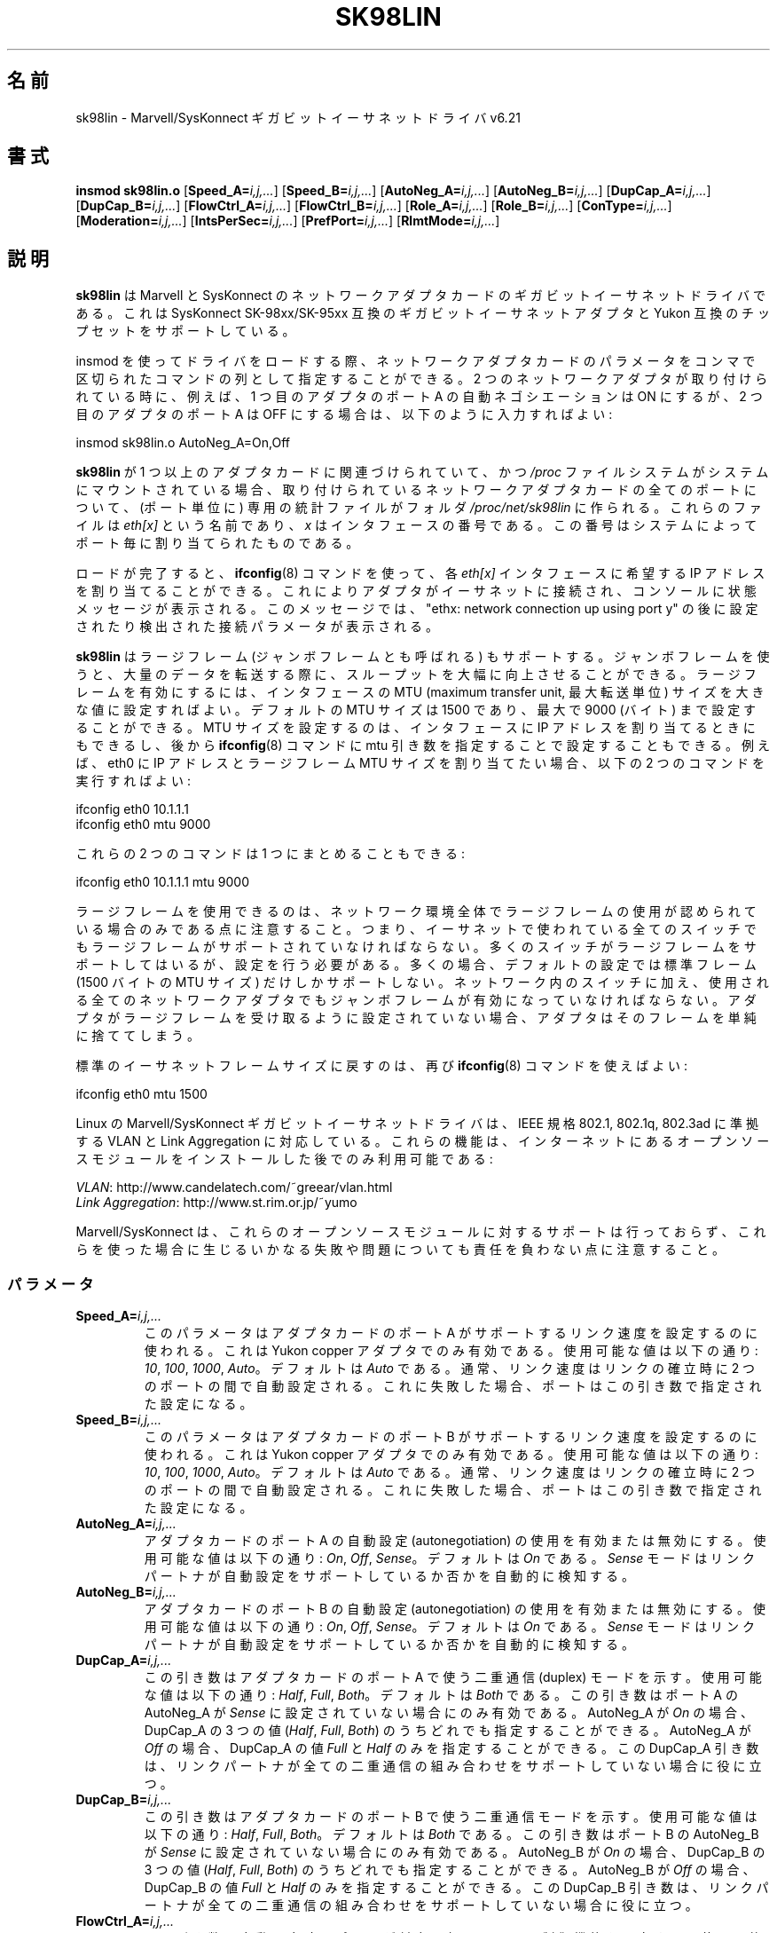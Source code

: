 .\" (C)Copyright 1999-2003 Marvell(R) -- linux@syskonnect.de
.\" sk98lin.4 1.1 2003/12/17 10:03:18
.\" This manpage can be viewed using `groff -Tascii -man sk98lin.4 | less`
.\"
.\" This is free documentation; you can redistribute it and/or
.\" modify it under the terms of the GNU General Public License as
.\" published by the Free Software Foundation; either version 2 of
.\" the License, or (at your option) any later version.
.\"
.\" The GNU General Public License's references to "object code"
.\" and "executables" are to be interpreted as the output of any
.\" document formatting or typesetting system, including
.\" intermediate and printed output.
.\"
.\" This manual is distributed in the hope that it will be useful,
.\" but WITHOUT ANY WARRANTY; without even the implied warranty of
.\" MERCHANTABILITY or FITNESS FOR A PARTICULAR PURPOSE.  See the
.\" GNU General Public License for more details.
.\"
.\" You should have received a copy of the GNU General Public
.\" License along with this manual; if not, write to the Free
.\" Software Foundation, Inc., 59 Temple Place, Suite 330, Boston, MA 02111,
.\" USA.
.\"
.\"*******************************************************************
.\"
.\" This file was generated with po4a. Translate the source file.
.\"
.\"*******************************************************************
.TH SK98LIN 4 2007\-11\-25 Linux "Linux Programmer's Manual"
.SH 名前
sk98lin \- Marvell/SysKonnect ギガビットイーサネットドライバ v6.21
.SH 書式
\fBinsmod sk98lin.o\fP [\fBSpeed_A=\fP\fIi,j,...\fP] [\fBSpeed_B=\fP\fIi,j,...\fP]
[\fBAutoNeg_A=\fP\fIi,j,...\fP] [\fBAutoNeg_B=\fP\fIi,j,...\fP] [\fBDupCap_A=\fP\fIi,j,...\fP]
[\fBDupCap_B=\fP\fIi,j,...\fP] [\fBFlowCtrl_A=\fP\fIi,j,...\fP]
[\fBFlowCtrl_B=\fP\fIi,j,...\fP] [\fBRole_A=\fP\fIi,j,...\fP] [\fBRole_B=\fP\fIi,j,...\fP]
[\fBConType=\fP\fIi,j,...\fP] [\fBModeration=\fP\fIi,j,...\fP]
[\fBIntsPerSec=\fP\fIi,j,...\fP] [\fBPrefPort=\fP\fIi,j,...\fP] [\fBRlmtMode=\fP\fIi,j,...\fP]
.SH 説明
.ad l
.hy 0
\fBsk98lin\fP は Marvell と SysKonnect のネットワークアダプタカードの ギガビットイーサネットドライバである。 これは
SysKonnect SK\-98xx/SK\-95xx 互換のギガビットイーサネットアダプタと Yukon 互換のチップセットをサポートしている。

insmod を使ってドライバをロードする際、 ネットワークアダプタカードのパラメータを コンマで区切られたコマンドの列として指定することができる。 2
つのネットワークアダプタが取り付けられている時に、 例えば、1 つ目のアダプタのポート A の自動ネゴシエーションは ON にするが、 2
つ目のアダプタのポート A は OFF にする場合は、 以下のように入力すればよい:

   insmod sk98lin.o AutoNeg_A=On,Off

\fBsk98lin\fP が 1 つ以上のアダプタカードに関連づけられていて、 かつ \fI/proc\fP ファイルシステムがシステムにマウントされている場合、
取り付けられているネットワークアダプタカードの全てのポートについて、 (ポート単位に) 専用の統計ファイルがフォルダ
\fI/proc/net/sk98lin\fP に作られる。 これらのファイルは \fIeth[x]\fP という名前であり、 \fIx\fP
はインタフェースの番号である。 この番号はシステムによってポート毎に割り当てられたものである。

ロードが完了すると、 \fBifconfig\fP(8)  コマンドを使って、各 \fIeth[x]\fP インタフェースに希望する IP
アドレスを割り当てることができる。 これによりアダプタがイーサネットに接続され、 コンソールに状態メッセージが表示される。 このメッセージでは、
"ethx: network connection up using port y" の後に 設定されたり検出された接続パラメータが表示される。

\fBsk98lin\fP はラージフレーム (ジャンボフレームとも呼ばれる) もサポートする。 ジャンボフレームを使うと、大量のデータを転送する際に、
スループットを大幅に向上させることができる。 ラージフレームを有効にするには、 インタフェースの MTU (maximum transfer unit,
最大転送単位) サイズを 大きな値に設定すればよい。 デフォルトの MTU サイズは 1500 であり、 最大で 9000 (バイト)
まで設定することができる。 MTU サイズを設定するのは、 インタフェースに IP アドレスを割り当てるときにもできるし、後から
\fBifconfig\fP(8)  コマンドに mtu 引き数を指定することで設定することもできる。 例えば、eth0 に IP アドレスとラージフレーム
MTU サイズを 割り当てたい場合、以下の 2 つのコマンドを実行すればよい:

    ifconfig eth0 10.1.1.1
    ifconfig eth0 mtu 9000

これらの 2 つのコマンドは 1 つにまとめることもできる:

    ifconfig eth0 10.1.1.1 mtu 9000

ラージフレームを使用できるのは、ネットワーク環境全体で ラージフレームの使用が認められている場合のみである点に注意すること。
つまり、イーサネットで使われている全てのスイッチでも ラージフレームがサポートされていなければならない。
多くのスイッチがラージフレームをサポートしてはいるが、 設定を行う必要がある。 多くの場合、デフォルトの設定では標準フレーム (1500 バイトの
MTU サイズ) だけしかサポートしない。 ネットワーク内のスイッチに加え、 使用される全てのネットワークアダプタでも
ジャンボフレームが有効になっていなければならない。 アダプタがラージフレームを受け取るように設定されていない場合、
アダプタはそのフレームを単純に捨ててしまう。

標準のイーサネットフレームサイズに戻すのは、再び \fBifconfig\fP(8)  コマンドを使えばよい:

    ifconfig eth0 mtu 1500

Linux の Marvell/SysKonnect ギガビットイーサネットドライバは、 IEEE 規格 802.1, 802.1q, 802.3ad
に準拠する VLAN と Link Aggregation に対応している。 これらの機能は、インターネットにあるオープンソースモジュールを
インストールした後でのみ利用可能である:

\fIVLAN\fP: http://www.candelatech.com/~greear/vlan.html
.br
\fILink\fP \fIAggregation\fP: http://www.st.rim.or.jp/~yumo

.br
Marvell/SysKonnect は、これらのオープンソースモジュールに対するサポートは
行っておらず、これらを使った場合に生じるいかなる失敗や問題についても 責任を負わない点に注意すること。
.SS パラメータ
.TP 
\fBSpeed_A=\fP\fIi,j,...\fP
このパラメータはアダプタカードのポート A がサポートするリンク速度を 設定するのに使われる。これは Yukon copper
アダプタでのみ有効である。 使用可能な値は以下の通り: \fI10\fP, \fI100\fP, \fI1000\fP, \fIAuto\fP。 デフォルトは \fIAuto\fP
である。 通常、リンク速度はリンクの確立時に 2 つのポートの間で自動設定される。 これに失敗した場合、ポートはこの引き数で指定された設定になる。
.TP 
\fBSpeed_B=\fP\fIi,j,...\fP
このパラメータはアダプタカードのポート B がサポートするリンク速度を 設定するのに使われる。これは Yukon copper
アダプタでのみ有効である。 使用可能な値は以下の通り: \fI10\fP, \fI100\fP, \fI1000\fP, \fIAuto\fP。 デフォルトは \fIAuto\fP
である。 通常、リンク速度はリンクの確立時に 2 つのポートの間で自動設定される。 これに失敗した場合、ポートはこの引き数で指定された設定になる。
.TP 
\fBAutoNeg_A=\fP\fIi,j,...\fP
アダプタカードのポート A の自動設定 (autonegotiation) の使用を 有効または無効にする。使用可能な値は以下の通り: \fIOn\fP,
\fIOff\fP, \fISense\fP。 デフォルトは \fIOn\fP である。 \fISense\fP モードはリンクパートナが自動設定をサポートしているか否かを
自動的に検知する。
.TP 
\fBAutoNeg_B=\fP\fIi,j,...\fP
アダプタカードのポート B の自動設定 (autonegotiation) の使用を 有効または無効にする。使用可能な値は以下の通り: \fIOn\fP,
\fIOff\fP, \fISense\fP。 デフォルトは \fIOn\fP である。 \fISense\fP モードはリンクパートナが自動設定をサポートしているか否かを
自動的に検知する。
.TP 
\fBDupCap_A=\fP\fIi,j,...\fP
この引き数はアダプタカードのポート A で使う二重通信 (duplex) モードを示す。 使用可能な値は以下の通り: \fIHalf\fP, \fIFull\fP,
\fIBoth\fP。 デフォルトは \fIBoth\fP である。 この引き数はポート A の AutoNeg_A が \fISense\fP
に設定されていない場合にのみ有効である。 AutoNeg_A が \fIOn\fP の場合、DupCap_A の 3 つの値 (\fIHalf\fP,
\fIFull\fP, \fIBoth\fP)  のうちどれでも指定することができる。 AutoNeg_A が \fIOff\fP の場合、DupCap_A の値
\fIFull\fP と \fIHalf\fP のみを指定することができる。 この DupCap_A 引き数は、リンクパートナが全ての二重通信の組み合わせを
サポートしていない場合に役に立つ。
.TP 
\fBDupCap_B=\fP\fIi,j,...\fP
この引き数はアダプタカードのポート B で使う二重通信モードを示す。 使用可能な値は以下の通り: \fIHalf\fP, \fIFull\fP, \fIBoth\fP。
デフォルトは \fIBoth\fP である。 この引き数はポート B の AutoNeg_B が \fISense\fP に設定されていない場合にのみ有効である。
AutoNeg_B が \fIOn\fP の場合、DupCap_B の 3 つの値 (\fIHalf\fP, \fIFull\fP, \fIBoth\fP)
のうちどれでも指定することができる。 AutoNeg_B が \fIOff\fP の場合、DupCap_B の値 \fIFull\fP と \fIHalf\fP
のみを指定することができる。 この DupCap_B 引き数は、リンクパートナが全ての二重通信の組み合わせを サポートしていない場合に役に立つ。
.TP 
\fBFlowCtrl_A=\fP\fIi,j,...\fP
この引き数は自動設定時にポートが対向に伝える フロー制御機能を設定する。 使用可能な値は以下の通り: \fISym\fP, \fISymOrRem\fP,
\fILocSend\fP, \fINone\fP。 デフォルトは \fISymOrRem\fP である。 それぞれのモードには以下のような意味がある:

.br
\fISym\fP
= Symmetric
 リンクパートナの双方が PAUSE フレームを送ることができる。
.br
\fISymOrRem\fP
= SymmetricOrRemote
 リンクパートナの双方またはリモートパートナのみが
PAUSE フレームを送ることができる。
.br
\fILocSend\fP
= LocalSend
 ローカルリンクパートナのみが PAUSE フレームを送ることができる。
.br
\fINone\fP
= None
 リンクパートナのどちらも PAUSE フレームを送ることはできない。

このパラメータは AutoNeg_A が \fIOff\fP の場合には無視される点に注意すること。
.TP 
\fBFlowCtrl_B=\fP\fIi,j,...\fP
この引き数は自動設定時にポートが対向に伝える フロー制御機能を設定する。 使用可能な値は以下の通り: \fISym\fP, \fISymOrRem\fP,
\fILocSend\fP, \fINone\fP。 デフォルトは \fISymOrRem\fP である。 それぞれのモードには以下のような意味がある:

\fISym\fP
= Symmetric
 リンクパートナの双方が PAUSE フレームを送ることができる。
.br
\fISymOrRem\fP
= SymmetricOrRemote
 リンクパートナの双方またはリモートパートナのみが
PAUSE フレームを送ることができる。
.br
\fILocSend\fP
= LocalSend
 ローカルリンクパートナのみが PAUSE フレームを送ることができる。
.br
\fINone\fP
= None
 リンクパートナのどちらも PAUSE フレームを送ることはできない。
.br

このパラメータは AutoNeg_B が \fIOff\fP の場合には無視される点に注意すること。
.TP 
\fBRole_A=\fP\fIi,j,...\fP
この引き数は 1000Base\-T アダプタカードでのみ有効である。 2 つの 1000Base\-T ポートが通信する場合、 片方が
(タイミング情報を提供する) マスタの役割をしなければならず、 もう片方がスレーブにならなければならない。 使用可能な値は以下の通り: \fIAuto\fP,
\fIMaster\fP, \fISlave\fP。 デフォルトは \fIAuto\fP である。 通常、ポートの役割は 2
つのポートでリンクを確立するときに自動設定される。 自動設定に失敗した場合、 アダプタカードのポート A はこの引き数で指定された設定になる。
.TP 
\fBRole_B=\fP\fIi,j,...\fP
この引き数は 1000Base\-T アダプタカードでのみ有効である。 2 つの 1000Base\-T ポートが通信する場合、 片方が
(タイミング情報を提供する) マスタの役割をしなければならず、 もう片方がスレーブにならなければならない。 使用可能な値は以下の通り: \fIAuto\fP,
\fIMaster\fP, \fISlave\fP。 デフォルトは \fIAuto\fP である。 通常、ポートの役割は 2
つのポートでリンクを確立するときに自動設定される。 自動設定に失敗した場合、 アダプタカードのポート B はこの引き数で指定された設定になる。
.TP 
\fBConType=\fP\fIi,j,...\fP
この引き数は、ポート毎に指定する、全部で 5 個の引き数の組み合わせを、 1 つの引き数にしたものである。 これによりアダプタカードの 2
つのポートの設定を簡略化できる。 この変数のそれぞれの値は、 ポート引き数の最も意味のある組み合わせを反映したものである。
使用可能な値とそれに対応するポート毎のパラメータの組み合わせは、 以下の通り:

.nf
ConType | DupCap   AutoNeg   FlowCtrl   Role   Speed
\-\-\-\-\-\-\-\-+\-\-\-\-\-\-\-\-\-\-\-\-\-\-\-\-\-\-\-\-\-\-\-\-\-\-\-\-\-\-\-\-\-\-\-\-\-\-\-\-\-\-\-
\fIAuto\fP    |  Both      On      SymOrRem   Auto   Auto
.br
\fI100FD\fP   |  Full      Off       None     Auto   100
.br
\fI100HD\fP   |  Half      Off       None     Auto   100
.br
\fI10FD\fP    |  Full      Off       None     Auto   10
.br
\fI10HD\fP    |  Half      Off       None     Auto   10

.fi
その他のポート引き数を \fIConType\fP 引き数と組み合わせて指定すると、それらの設定を結合した設定となる。 これは、ポート毎の引き数 (例えば
\fISpeed_A\fP)  の方が組み合わせ変数 \fIConType\fP より優先順位が高いためである。
.TP 
\fBModeration=\fP\fIi,j,...\fP
割り込み調停 (interrupt moderation) は、ドライバが処理を開始しなければ ならない割り込み回数の最大値を設定するために使用される。
つまり、ドライバが処理を行うまで、1回以上の割り込み (送信または受信パケットが処理されること) がキューに入れられる。
キューに入れられた割り込みがいつ処理されるかは、 以下で説明する \fIIntsPerSec\fP 引き数で決定される。 使用可能な調停モードは以下の通り:
\fINone\fP, \fIStatic\fP, \fIDynamic\fP。 デフォルトは \fINone\fP である。 それぞれのモードは以下の意味を持つ:

\fINone\fP アダプタカードに対して割り込み調停を適用しない。 よって送信または受信割り込みは、
アダプタカードの割り込み線に現れると直ぐに処理される。

.br
\fIStatic\fP アダプタカードに対して割り込み調停が適用される。 全ての送信または受信割り込みは、調停間隔が完全に終わるまで キューに入れられる。
この調停間隔が終わると、キューに入れられた全ての割り込みは、 1個の大きな塊として遅延なく処理される。 \fIStatic\fP
という用語は、あるインタフェースに現在どれだけの ネットワーク負荷がかかっているかに関わらず、 割り込み調停が常に有効になることを表している。
さらに、調停間隔の時間は固定で、ドライバが動作している間は変化しない。

.br
\fIDynamic\fP システムの負荷に応じて、アダプタカードに対して割り込み調停が適用される。 ドライバがシステムの負荷が高すぎると検出した場合、
割り込み調停を有効にすることにより、 過剰なネットワーク負荷からシステムを保護しようとする。 \(emその後に\(emCPU 利用率が再び下がった場合
(またはネットワーク負荷が極わずかになった場合)、 割り込み調停は自動的に無効にされる。

ドライバが扱わなければならないインタフェースのうち ネットワーク負荷が高いものが 1 つ以上あり、 \(emその結果\(emCPU
利用率が高くなっている場合、 割り込み調停を使うべきである。 ネットワーク負荷が高い状況で調停が適用されると、 遅いコンピュータでは CPU 負荷が
20\-30% 削減されるだろう。

割り込み調停を使うことの欠点として、 往復遅延時間 (round\-trip\-time, RTT) の増加がある点に注意すること。
これは、割り込みがキューに入れられ、まとめて処理されるためである。
.TP 
\fBIntsPerSec=\fP\fIi,j,...\fP
この引き数は割り込み調停の間隔を決定する。 静的 (static) 割り込み調停が使われている場合、 \fIIntsPerSec\fP 引き数の値が 2000
であれば、割り込み調停の間隔は 500 ミリ秒になる。 この引き数に設定可能な値は 30...40000 の範囲で、 これは 1
秒毎の割り込み回数である。 デフォルト値は 2000 である。

この引き数は静的 (static) または動的 (dynamic) 割り込み調停が 有効になっているときにのみ使用される。
この引き数は割り込み調停が適用されていない場合には無視される。

調停間隔の期間は注意して選ぶこと。 一見したところでは、とても長い期間 (例えば 1 秒間に 100 回だけの割り込み) を
選ぶことに意味があるように見えるかもしれないが、そうすると パケット処理の遅延が激しく増加する。
一方で、とても短い調停時間を選ぶと、割り込み調停を使う意味がなくなってしまう。
.TP 
\fBPrefPort=\fP\fIi,j,...\fP
この引き数は (2 ポートのネットワークアダプタで)  優先 (preferred) ポートを A または B のどちらにするかを指定するのに使われる。
優先ポートとは、A と B の両方のポートが完全に機能していると検知された場合に 使用されるポートである。 使用可能な値は以下の通り: \fIA\fP または
\fIB\fP。 デフォルトは \fIA\fP である。
.TP 
\fBRlmtMode=\fP\fIi,j,...\fP
RLMT はポートの状態を監視する。 アクティブなポートのリンクが落ちた場合、 RLMT は即時に待機しているリンクに切り替える。 少なくとも 1
つの「物理的」リンクが起動するまでは、仮想リンクが維持される。 この引き数は RLMT が両方のポートをどのように監視するかを決める。
使用可能な値は以下の通り: \fICheckLinkState\fP, \fICheckLocalPort\fP, \fICheckSeg\fP, \fIDualNet\fP。
デフォルトは \fICheckLinkState\fP である。 各モードは以下のような意味を持つ。

\fICheckLinkState\fP リンク状態のチェックのみ: RLMT は、各ポートについてアダプタハードウェアが報告するリンク状態を使い、
そのポートが全てのネットワークトラフィックを送受信するのに使用可能かを 決定する。

.br
\fICheckLocalPort\fP このモードでは、RLMT はアダプタカードの 2 つのポートの間で 定期的にパケットを交換することにより、 2
つのポートの間のネットワーク経路を監視する。 このモードでは 2 つのポートが互いに「見える」ような ネットワーク設定が必要である
(つまり、ポート間にルータがあってはならない)。

.br
\fICheckSeg\fP ローカルポートとセグメントをチェックする。 このモードは CheckLocalPort モードと同じ機能を提供し、
更にポート間のネットワークセグメントをチェックする。 よって、このモードはネットワーク上に スパニングツリープロトコル (Spanning Tree
protocol) を 使うように設定されたギガビットイーサネットスイッチが 設置されている場合にのみ使用できる。

.br
\fIDualNet\fP このモードでは、ポート A と B が別々のデバイスとして使用される。 2 ポートのアダプタを持っている場合、ポート A を
\fIeth[x]\fP に、ポート B を \fIeth[x+1]\fP に設定することができる。 2 つのポートは別々の IP
アドレスを付けて独立に使用することができる。 優先ポートの設定は使用されない。 RLMT は無効にされる。

RLMT モード \fICheckLocalPort\fP と \fICheckLinkState\fP は、1
つのアダプタ上のポート間でネットワーク経路があるような設定で 動作するように設計されている。 さらに、このモードはアダプタ同士が直結
(back\-to\-back) で 接続されている状態で動作するようには設計されていない。
.SH ファイル
.TP 
\fI/proc/net/sk98lin/eth[x]\fP
.br
アダプタカードの特定のインタフェースの統計ファイル。 このファイルには、アダプタカードの一般的な情報と、
全ての送信・受信カウンタの詳細な一覧が含まれる。
.TP 
\fI/usr/src/linux/Documentation/networking/sk98lin.txt\fP
.br
\fIsk98lin\fP ドライバの \fIREADME\fP ファイルである。 これには詳細なインストール HOWTO が含まれており、
ドライバの全ての引き数が記述されている。 また一般的な問題とその解決法についても書かれている。
.SH バグ
.\" .SH AUTHORS
.\" Ralph Roesler \(em rroesler@syskonnect.de
.\" .br
.\" Mirko Lindner \(em mlindner@syskonnect.de
バグは linux@syskonnect.de に報告してほしい。
.SH 関連項目
\fBinsmod\fP(8), \fBifconfig\fP(8), \fBmodprobe\fP(8)
.SH この文書について
この man ページは Linux \fIman\-pages\fP プロジェクトのリリース 3.40 の一部
である。プロジェクトの説明とバグ報告に関する情報は
http://www.kernel.org/doc/man\-pages/ に書かれている。
